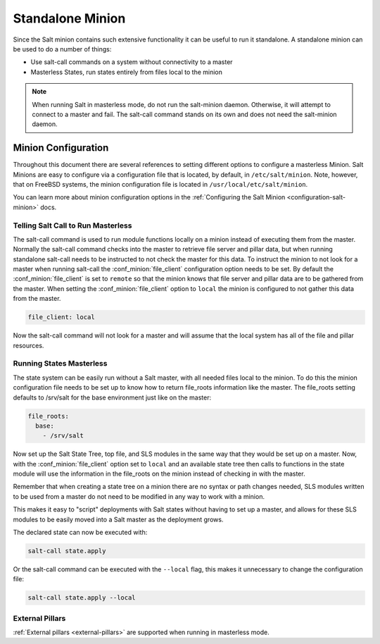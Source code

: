 .. _tutorial-standalone-minion:

=================
Standalone Minion
=================

Since the Salt minion contains such extensive functionality it can be useful
to run it standalone. A standalone minion can be used to do a number of
things:

- Use salt-call commands on a system without connectivity to a master
- Masterless States, run states entirely from files local to the minion

.. note::

    When running Salt in masterless mode, do not run the salt-minion daemon.
    Otherwise, it will attempt to connect to a master and fail. The salt-call
    command stands on its own and does not need the salt-minion daemon.


Minion Configuration
--------------------

Throughout this document there are several references to setting different
options to configure a masterless Minion. Salt Minions are easy to configure
via a configuration file that is located, by default, in ``/etc/salt/minion``.
Note, however, that on FreeBSD systems, the minion configuration file is located
in ``/usr/local/etc/salt/minion``.

You can learn more about minion configuration options in the
:ref:`Configuring the Salt Minion <configuration-salt-minion>` docs.


Telling Salt Call to Run Masterless
===================================

The salt-call command is used to run module functions locally on a minion
instead of executing them from the master. Normally the salt-call command
checks into the master to retrieve file server and pillar data, but when
running standalone salt-call needs to be instructed to not check the master for
this data. To instruct the minion to not look for a master when running
salt-call the :conf_minion:`file_client` configuration option needs to be set.
By default the :conf_minion:`file_client` is set to ``remote`` so that the
minion knows that file server and pillar data are to be gathered from the
master. When setting the :conf_minion:`file_client` option to ``local`` the
minion is configured to not gather this data from the master.

.. code-block:: yaml

    file_client: local

Now the salt-call command will not look for a master and will assume that the
local system has all of the file and pillar resources.


Running States Masterless
=========================

The state system can be easily run without a Salt master, with all needed files
local to the minion. To do this the minion configuration file needs to be set
up to know how to return file_roots information like the master. The file_roots
setting defaults to /srv/salt for the base environment just like on the master:

.. code-block:: yaml

    file_roots:
      base:
        - /srv/salt

Now set up the Salt State Tree, top file, and SLS modules in the same way that
they would be set up on a master. Now, with the :conf_minion:`file_client`
option set to ``local`` and an available state tree then calls to functions in
the state module will use the information in the file_roots on the minion
instead of checking in with the master.

Remember that when creating a state tree on a minion there are no syntax or
path changes needed, SLS modules written to be used from a master do not need
to be modified in any way to work with a minion.

This makes it easy to "script" deployments with Salt states without having to
set up a master, and allows for these SLS modules to be easily moved into a
Salt master as the deployment grows.

The declared state can now be executed with:

.. code-block:: bash

    salt-call state.apply

Or the salt-call command can be executed with the ``--local`` flag, this makes
it unnecessary to change the configuration file:

.. code-block:: bash

    salt-call state.apply --local


External Pillars
================

:ref:`External pillars <external-pillars>` are supported when running in masterless mode.

